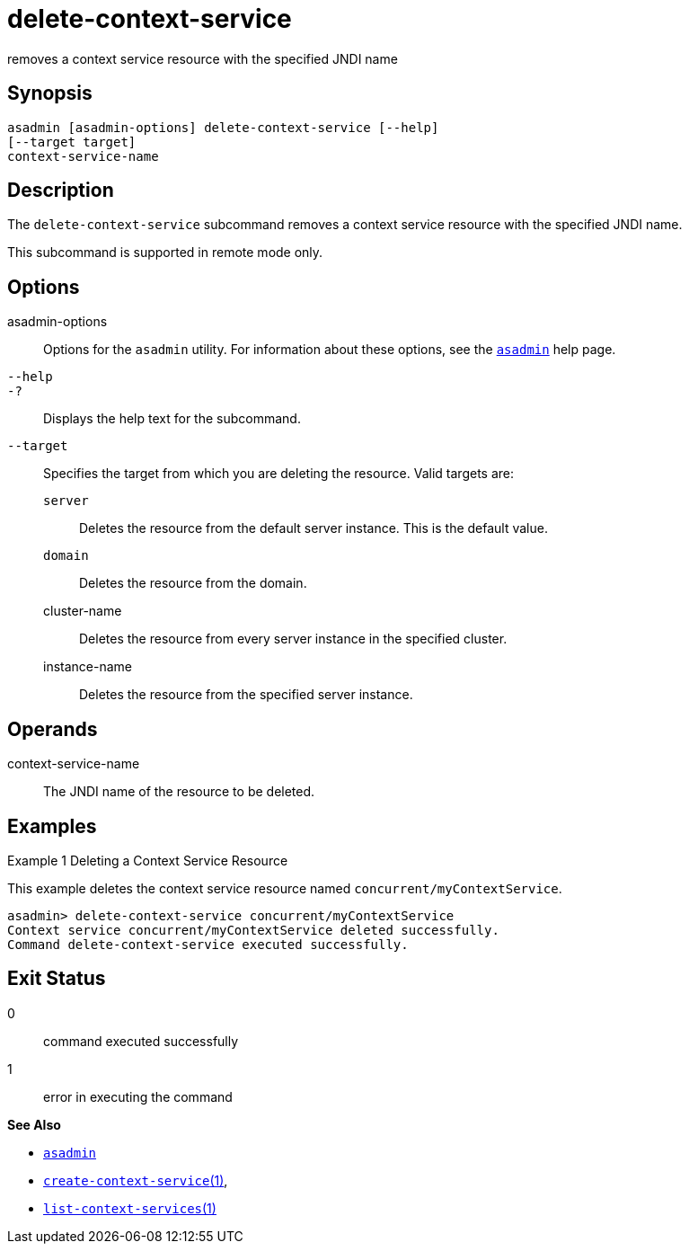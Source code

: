 [[delete-context-service]]
= delete-context-service

removes a context service resource with the specified JNDI name

[[synopsis]]
== Synopsis

[source,shell]
----
asadmin [asadmin-options] delete-context-service [--help]
[--target target]
context-service-name
----

[[description]]
== Description

The `delete-context-service` subcommand removes a context service resource with the specified JNDI name.

This subcommand is supported in remote mode only.

[[options]]
== Options

asadmin-options::
  Options for the `asadmin` utility. For information about these options, see the xref:asadmin.adoc#asadmin-1m[`asadmin`] help page.
`--help`::
`-?`::
  Displays the help text for the subcommand.
`--target`::
  Specifies the target from which you are deleting the resource. Valid targets are: +
  `server`;;
    Deletes the resource from the default server instance. This is the default value.
  `domain`;;
    Deletes the resource from the domain.
  cluster-name;;
    Deletes the resource from every server instance in the specified cluster.
  instance-name;;
    Deletes the resource from the specified server instance.

[[operands]]
== Operands

context-service-name::
  The JNDI name of the resource to be deleted.

[[examples]]
== Examples

Example 1 Deleting a Context Service Resource

This example deletes the context service resource named `concurrent/myContextService`.

[source,shell]
----
asadmin> delete-context-service concurrent/myContextService
Context service concurrent/myContextService deleted successfully.
Command delete-context-service executed successfully.
----

[[exit-status]]
== Exit Status

0::
  command executed successfully
1::
  error in executing the command

*See Also*

* xref:asadmin.adoc#asadmin-1m[`asadmin`]
* xref:create-context-service.adoc#create-context-service[`create-context-service`(1)],
* xref:list-context-services.adoc#list-context-services[`list-context-services`(1)]


